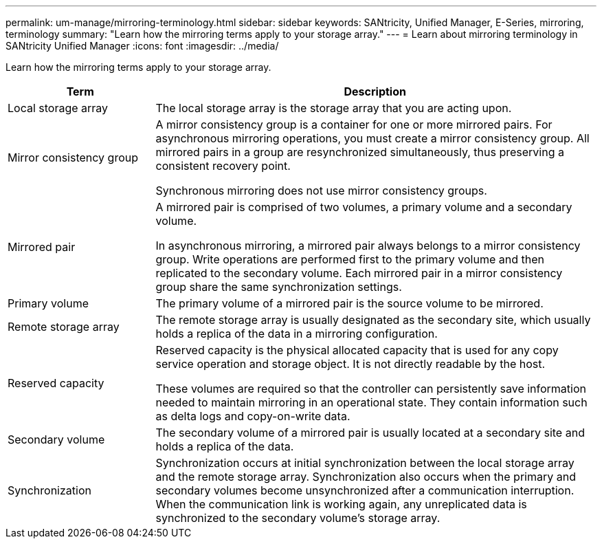 ---
permalink: um-manage/mirroring-terminology.html
sidebar: sidebar
keywords: SANtricity, Unified Manager, E-Series, mirroring, terminology
summary: "Learn how the mirroring terms apply to your storage array."
---
= Learn about mirroring terminology in SANtricity Unified Manager
:icons: font
:imagesdir: ../media/

[.lead]
Learn how the mirroring terms apply to your storage array.

[cols="25h,~",options="header"]
|===
| Term

| Description
a|
Local storage array
a|
The local storage array is the storage array that you are acting upon.
a|
Mirror consistency group
a|
A mirror consistency group is a container for one or more mirrored pairs. For asynchronous mirroring operations, you must create a mirror consistency group. All mirrored pairs in a group are resynchronized simultaneously, thus preserving a consistent recovery point.

Synchronous mirroring does not use mirror consistency groups.
a|
Mirrored pair
a|
A mirrored pair is comprised of two volumes, a primary volume and a secondary volume.

In asynchronous mirroring, a mirrored pair always belongs to a mirror consistency group. Write operations are performed first to the primary volume and then replicated to the secondary volume. Each mirrored pair in a mirror consistency group share the same synchronization settings.
a|
Primary volume
a|
The primary volume of a mirrored pair is the source volume to be mirrored.
a|
Remote storage array
a|
The remote storage array is usually designated as the secondary site, which usually holds a replica of the data in a mirroring configuration.
a|
Reserved capacity
a|
Reserved capacity is the physical allocated capacity that is used for any copy service operation and storage object. It is not directly readable by the host.

These volumes are required so that the controller can persistently save information needed to maintain mirroring in an operational state. They contain information such as delta logs and copy-on-write data.
a|
Secondary volume
a|
The secondary volume of a mirrored pair is usually located at a secondary site and holds a replica of the data.
a|
Synchronization
a|
Synchronization occurs at initial synchronization between the local storage array and the remote storage array. Synchronization also occurs when the primary and secondary volumes become unsynchronized after a communication interruption. When the communication link is working again, any unreplicated data is synchronized to the secondary volume's storage array.
|===
